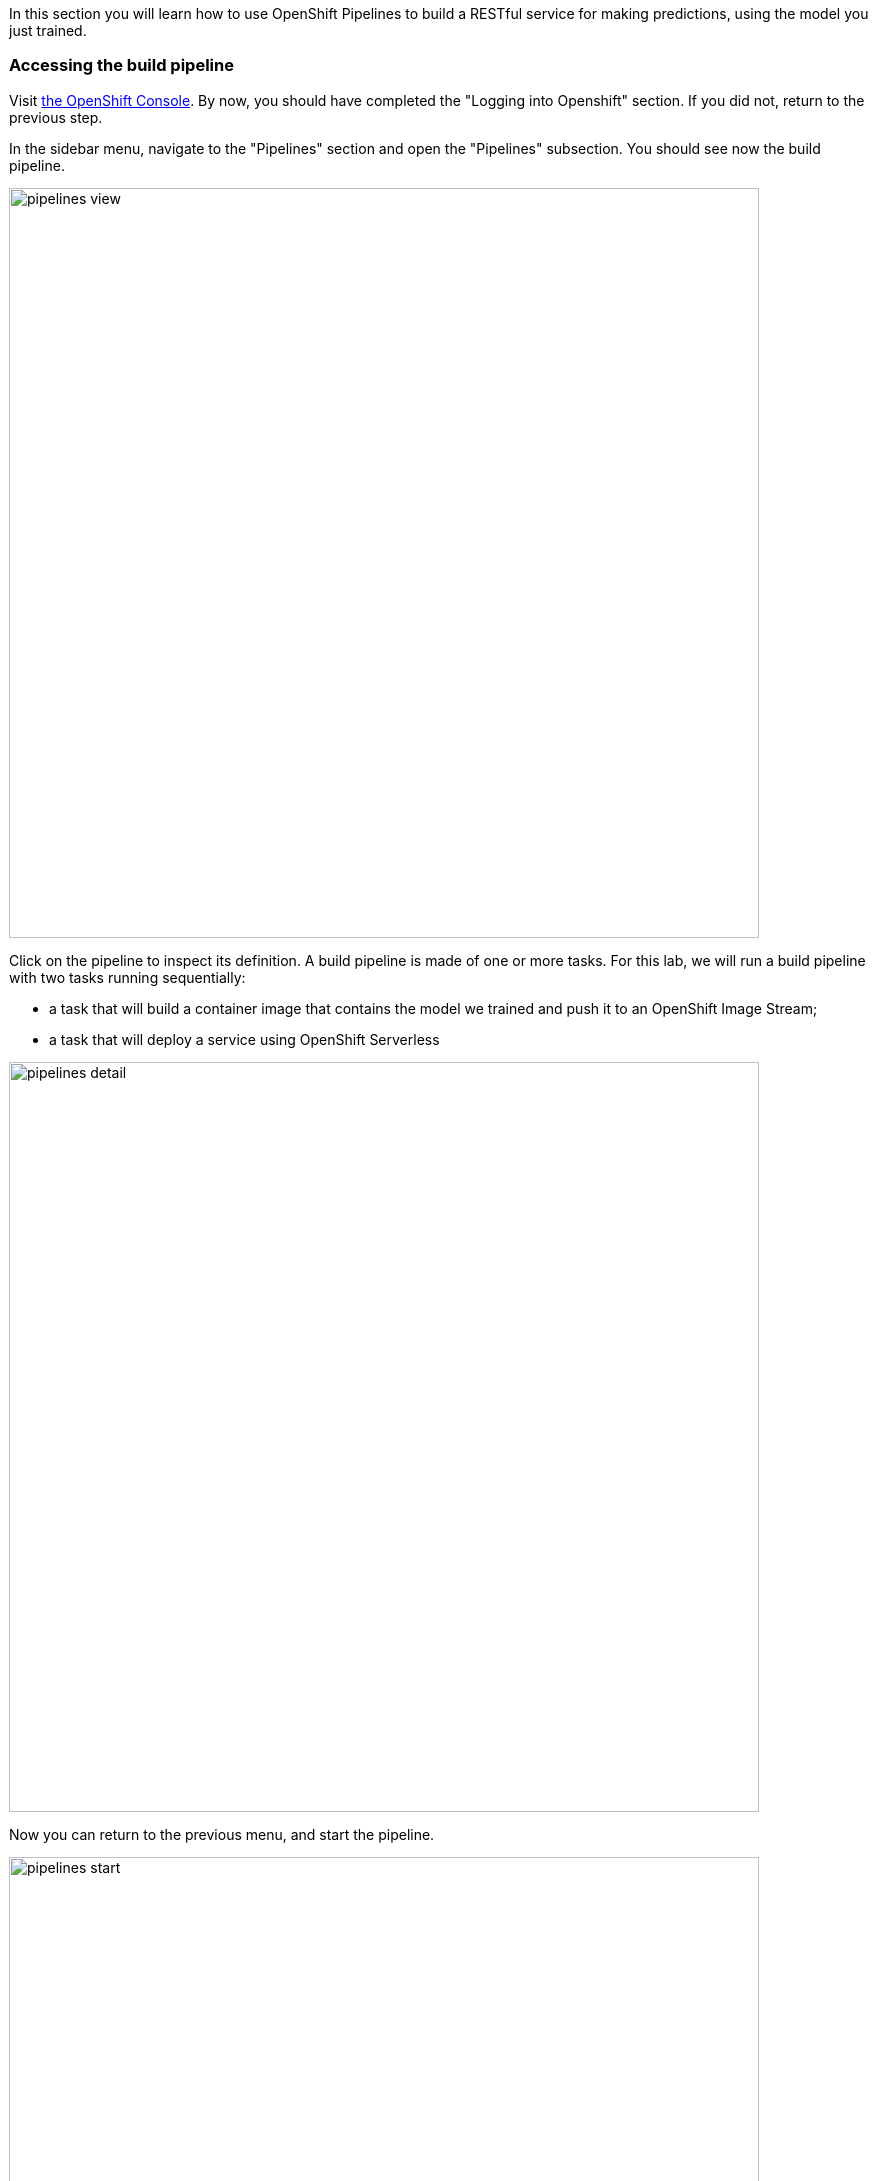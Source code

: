 :USER_GUID: %guid%
:USERNAME: %user%
:PASSWORD: %openshift_password%
:markup-in-source: verbatim,attributes,quotes
:show_solution: true


In this section you will learn how to use OpenShift Pipelines to build a RESTful service for making predictions, using the model you just trained.


=== Accessing the build pipeline

Visit https://console-openshift-console.apps.cluster-{USER_GUID}.{USER_GUID}.events.opentlc.com/[the OpenShift Console].
By now, you should have completed the "Logging into Openshift" section. 
If you did not, return to the previous step.

In the sidebar menu, navigate to the "Pipelines" section and open the "Pipelines" subsection.
You should see now the build pipeline. 

image::images/pipelines-view.png[width=750]

Click on the pipeline to inspect its definition. 
A build pipeline is made of one or more tasks. 
For this lab, we will run a build pipeline with two tasks running sequentially:

* a task that will build a container image that contains the model we trained and push it to an OpenShift Image Stream;
* a task that will deploy a service using OpenShift Serverless

image::images/pipelines-detail.png[width=750]

Now you can return to the previous menu, and start the pipeline.

image::images/pipelines-start.png[width=750]

You will be prompted with the pipeline run parameters, which should look like in the picture below.

image::images/pipelines-start-variables.png[width=750]

Confirm that the values are correct, then press "Start".
As the pipeline runs, the OpenShift console will display the progress of the pipeline tasks. 
You can click on the running task to inspect the logs.

image::images/pipeline-running.png[width=750]

The log screen should look as follows:

image::images/pipeline-log.png[width=750]

Wait until the build pipeline completes.
It can take a few minutes. 
Once it does, "Ready to serve" will appear in the logs, and you can proceed to inspect your newly deployed service.

=== Accessing the Model Service

After the build pipeline has completed, you should have a serverless service deployed in your project.

You can see it by navigating to the Serverless section in the side menu.

image::images/serverless-admin-view.png[width=750]

Make note of your service URL. 
It should look like `http://pipeline.opendatahub-{USERNAME}.svc.cluster.local`.
This is the URL that you will use for the next step, for which you will return to JupyterHub.

__(Note that this service is only visible from within the cluster, so you won't be able to access it in the browser.)__

=== Making Predictions Using the Model Service

Congratulations!
You have successfully built and deployed a service that makes predictions based on the model you trained earlier.
Now you can return to https://jupyterhub-opendatahub-{USERNAME}.apps.cluster-{USER_GUID}.{USER_GUID}.events.opentlc.com/[JupyterHub] and open the `04-services.ipynb` notebook, which will walk you through a few scenarios where you can invoke this service.


